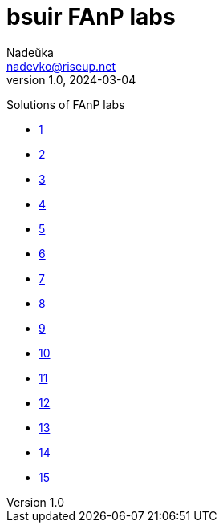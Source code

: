 = bsuir FAnP labs
Nadeŭka <nadevko@riseup.net>
v1.0, 2024-03-04

Solutions of FAnP labs

* link:1/README.adoc[1]
* link:2/README.adoc[2]
* link:3/README.adoc[3]
* link:4/README.adoc[4]
* link:5/README.adoc[5]
* link:6/README.adoc[6]
* link:7/README.adoc[7]
* link:8/README.adoc[8]
* link:9/README.adoc[9]
* link:10/README.adoc[10]
* link:11/README.adoc[11]
* link:12/README.adoc[12]
* link:13/README.adoc[13]
* link:14/README.adoc[14]
* link:15/README.adoc[15]
